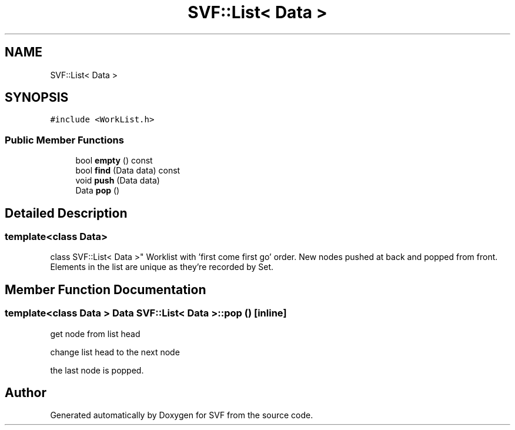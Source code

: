 .TH "SVF::List< Data >" 3 "Sun Feb 14 2021" "SVF" \" -*- nroff -*-
.ad l
.nh
.SH NAME
SVF::List< Data >
.SH SYNOPSIS
.br
.PP
.PP
\fC#include <WorkList\&.h>\fP
.SS "Public Member Functions"

.in +1c
.ti -1c
.RI "bool \fBempty\fP () const"
.br
.ti -1c
.RI "bool \fBfind\fP (Data data) const"
.br
.ti -1c
.RI "void \fBpush\fP (Data data)"
.br
.ti -1c
.RI "Data \fBpop\fP ()"
.br
.in -1c
.SH "Detailed Description"
.PP 

.SS "template<class Data>
.br
class SVF::List< Data >"
Worklist with 'first come first go' order\&. New nodes pushed at back and popped from front\&. Elements in the list are unique as they're recorded by Set\&. 
.SH "Member Function Documentation"
.PP 
.SS "template<class Data > Data \fBSVF::List\fP< Data >::pop ()\fC [inline]\fP"
get node from list head
.PP
change list head to the next node
.PP
the last node is popped\&.

.SH "Author"
.PP 
Generated automatically by Doxygen for SVF from the source code\&.
